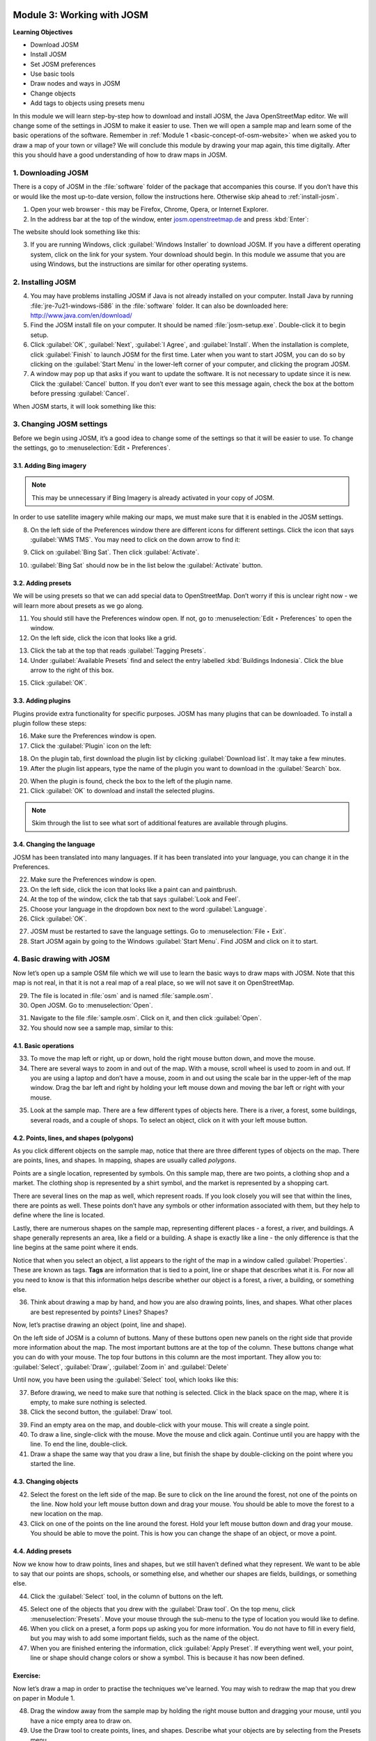 .. image:: /static/training/beginner/osm/image6.*

..  _working-with-josm:

Module 3: Working with JOSM
===========================

**Learning Objectives**

- Download JOSM                           
- Install JOSM                            
- Set JOSM preferences                    
- Use basic tools                         
- Draw nodes and ways in JOSM             
- Change objects                          
- Add tags to objects using presets menu

In this module we will learn step-by-step how to download and install JOSM,
the Java OpenStreetMap editor. We will change some of the settings in JOSM
to make it easier to use. Then we will open a sample map and learn some of
the basic operations of the software. Remember 
in :ref:`Module 1 <basic-concept-of-osm-website>` when we asked you
to draw a map of your town or village? We will conclude this module by
drawing your map again, this time digitally. After this you should have a
good understanding of how to draw maps in JOSM.

1. Downloading JOSM
-------------------

There is a copy of JOSM in the :file:`software` folder of the package that
accompanies this course. If you don’t have this or would like the most
up-to-date version, follow the instructions here.  Otherwise skip ahead 
to :ref:`install-josm`.

1. Open your web browser - this may be Firefox, Chrome, Opera,
   or Internet Explorer.

2. In the address bar at the top of the window, 
   enter `josm.openstreetmap.de <http://josm.openstreetmap.de>`_ and
   press :kbd:`Enter`:

The website should look something like this:

.. image:: /static/training/beginner/osm/image17.*
   :align: center

3. If you are running Windows, click
   :guilabel:`Windows Installer` to download JOSM. If you have a different
   operating system, click on the link for your system. Your download should
   begin. In this module we assume that you are using Windows, but the
   instructions are similar for other operating systems.

..  _install-josm:

2. Installing JOSM
------------------

4. You may have problems installing JOSM if Java is not already installed on
   your computer. Install Java by running :file:`jre-7u21-windows-i586`
   in the :file:`software` folder.  It can also be downloaded here:
   `http://www.java.com/en/download/ <http://www.java.com/en/download/>`_

5. Find the JOSM install file on your computer. It should be named
   :file:`josm-setup.exe`. Double-click it to begin setup.

6. Click :guilabel:`OK`, :guilabel:`Next`, :guilabel:`I Agree`, and
   :guilabel:`Install`. When the installation is complete, click
   :guilabel:`Finish` to launch JOSM for the first time. Later when you want
   to start JOSM, you can do so by clicking on the :guilabel:`Start Menu` in
   the lower-left corner of your computer, and clicking the program JOSM.

7. A window may pop up that asks if you want to update the software. It is not
   necessary to update since it is new. Click the :guilabel:`Cancel` button.
   If you don’t ever want to see this message again,
   check the box at the bottom before pressing :guilabel:`Cancel`.

When JOSM starts, it will look something like this:

.. image:: /static/training/beginner/osm/image18.*
   :align: center

3. Changing JOSM settings
-------------------------

Before we begin using JOSM, it’s a good idea to change some of the settings
so that it will be easier to use. To change the settings,
go to :menuselection:`Edit ‣ Preferences`.

.. image:: /static/training/beginner/osm/image19.*
   :align: center

3.1. Adding Bing imagery
........................

.. note:: This may be unnecessary if Bing Imagery is already activated in your
   copy of JOSM.

In order to use satellite imagery while making our maps, we must make sure that
it is enabled in the JOSM settings.

8. On the left side of the Preferences window there are different icons for 
   different settings. Click the icon that says :guilabel:`WMS TMS`. You 
   may need to click on the down arrow to find it:

.. image:: /static/training/beginner/osm/image20.*
   :align: center

.. image:: /static/training/beginner/osm/image21.*
   :align: center

9. Click on :guilabel:`Bing Sat`. Then click :guilabel:`Activate`.

.. image:: /static/training/beginner/osm/image22.*
   :align: center

10. :guilabel:`Bing Sat` should now be in the list below the
    :guilabel:`Activate` button.

3.2. Adding presets
...................

We will be using presets so that we can add special data to OpenStreetMap.
Don’t worry if this is unclear right now - we will learn more about presets 
as we go along.

11. You should still have the Preferences window open. If not,
    go to :menuselection:`Edit ‣ Preferences` to open the window.

12. On the left side, click the icon that looks like a grid.

.. image:: /static/training/beginner/osm/image23.*
   :align: center

13. Click the tab at the top that reads :guilabel:`Tagging Presets`.

14. Under :guilabel:`Available Presets` find and select the entry labelled
    :kbd:`Buildings Indonesia`. Click the blue arrow to the right of this box.

.. image:: /static/training/beginner/osm/image24.*
   :align: center

15. Click :guilabel:`OK`.

3.3. Adding plugins
...................

Plugins provide extra functionality for specific purposes. JOSM has many 
plugins that can be downloaded. To install a plugin follow these steps:

16. Make sure the Preferences window is open.

17. Click the :guilabel:`Plugin` icon on the left:

.. image:: /static/training/beginner/osm/image25.*
   :align: center

18. On the plugin tab, first download the plugin list by
    clicking :guilabel:`Download list`. It may take a few minutes.

19. After the plugin list appears, type the name of the plugin you want to
    download in the :guilabel:`Search` box.

.. image:: /static/training/beginner/osm/image26.*
   :align: center

20. When the plugin is found, check the box to the left of the plugin name.

21. Click :guilabel:`OK` to download and install the selected plugins.

.. note:: Skim through the list to see what sort of additional
   features are available through plugins.

3.4. Changing the language
..........................

JOSM has been translated into many languages. If it has been translated
into your language, you can change it in the Preferences.

22. Make sure the Preferences window is open.

23. On the left side, click the icon that looks like a paint can and paintbrush.

24. At the top of the window, click the tab that says :guilabel:`Look and Feel`.

25. Choose your language in the dropdown box next to the word :guilabel:`Language`.

26. Click :guilabel:`OK`.

.. image:: /static/training/beginner/osm/image27.*
   :align: center

27. JOSM must be restarted to save the language settings. Go 
    to :menuselection:`File ‣ Exit`.

28. Start JOSM again by going to the Windows :guilabel:`Start Menu`. Find JOSM 
    and click on it to start.

4. Basic drawing with JOSM
--------------------------

Now let’s open up a sample OSM file which we will use to learn the basic
ways to draw maps with JOSM. Note that this map is not real,
in that it is not a real map of a real place, so we will not save it on
OpenStreetMap.

29. The file is located in :file:`osm` and is named :file:`sample.osm`.

30. Open JOSM. Go to :menuselection:`Open`.

.. image:: /static/training/beginner/osm/image28.*
   :align: center

31. Navigate to the file :file:`sample.osm`. Click on it, and then 
    click :guilabel:`Open`.

32. You should now see a sample map, similar to this:

.. image:: /static/training/beginner/osm/image29.*
   :align: center

4.1. Basic operations
.....................

33. To move the map left or right, up or down, hold the right mouse button
    down, and move the mouse.

34. There are several ways to zoom in and out of the map. With a mouse,
    scroll wheel is used to zoom in and out. If you are using a laptop
    and don’t have a mouse, zoom in and out using the scale bar in the
    upper-left of the map window. Drag the bar left and right by holding your
    left mouse down and moving the bar left or right with your mouse.

.. image:: /static/training/beginner/osm/image30.*
   :align: center

35. Look at the sample map. There are a few different types of objects here. There
    is a river, a forest, some buildings, several roads, and a couple of shops.
    To select an object, click on it with your left mouse button.

4.2. Points, lines, and shapes (polygons)
.........................................

As you click different objects on the sample map, notice that there are
three different types of objects on the map. There are points, lines,
and shapes. In mapping, shapes are usually called *polygons*.

Points are a single location, represented by symbols. On this sample map,
there are two points, a clothing shop and a market. The clothing shop is
represented by a shirt symbol, and the market is represented by a shopping
cart.

There are several lines on the map as well, which represent roads. If you
look closely you will see that within the lines, there are points as well.
These points don’t have any symbols or other information associated with
them, but they help to define where the line is located.

Lastly, there are numerous shapes on the sample map,
representing different places - a forest, a river, and buildings. A shape
generally represents an area, like a field or a building. A shape is
exactly like a line - the only difference is that the line begins at the
same point where it ends.

Notice that when you select an object, a list appears to the right
of the map in a window called :guilabel:`Properties`. These are known as tags.
**Tags** are information that is tied to a point, line or shape that describes
what it is. For now all you need to know is that this information helps
describe whether our object is a forest, a river, a building, or something
else.

36. Think about drawing a map by hand, and how you are also drawing points,
    lines, and shapes. What other places are best represented by points? Lines?
    Shapes?

Now, let’s practise drawing an object (point, line and shape).

On the left side of JOSM is a column of buttons. Many of these buttons
open new panels on the right side that provide more information about the
map. The most important buttons are at the top of the column.
These buttons change what you can do with your mouse. The top four buttons 
in this column are the most important. They allow you
to: :guilabel:`Select`, :guilabel:`Draw`, :guilabel:`Zoom in` and
:guilabel:`Delete`

Until now, you have been using the :guilabel:`Select` tool, which looks like
this:

.. image:: /static/training/beginner/osm/image31.*
   :align: center

37. Before drawing, we need to make sure that nothing is selected. Click in
    the black space on the map, where it is empty, to make sure nothing is
    selected.

38. Click the second button, the :guilabel:`Draw` tool.

.. image:: /static/training/beginner/osm/image32.*
   :align: center

39. Find an empty area on the map, and double-click with your mouse.
    This will create a single point.

40. To draw a line, single-click with the mouse. Move the mouse and
    click again. Continue until you are happy with the line. To end the line,
    double-click.

41. Draw a shape the same way that you draw a line, but finish the shape by
    double-clicking on the point where you started the line.

4.3. Changing objects
.....................

42. Select the forest on the left side of the map. Be sure to click on the
    line around the forest, not one of the points on the line. Now hold your
    left mouse button down and drag your mouse. You should be able to move the
    forest to a new location on the map.

43. Click on one of the points on the line around the forest. Hold your left
    mouse button down and drag your mouse. You should be able to move the point.
    This is how you can change the shape of an object, or move a point.

4.4. Adding presets
...................

Now we know how to draw points, lines and shapes,
but we still haven’t defined what they represent. We want to be able to say
that our points are shops, schools, or something else,
and whether our shapes are fields, buildings, or something else.

44. Click the :guilabel:`Select` tool, in the column of buttons on the left.

.. image:: /static/training/beginner/osm/image31.*
   :align: center

45. Select one of the objects that you drew with the :guilabel:`Draw tool`. On the
    top menu, click :menuselection:`Presets`. Move your mouse through the sub-menu
    to the type of location you would like to define.

46. When you click on a preset, a form pops up asking you for more
    information. You do not have to fill in every field, but you may wish to add
    some important fields, such as the name of the object.

47. When you are finished entering the information, click :guilabel:`Apply Preset`.
    If everything went well, your point, line or shape should change colors or
    show a symbol. This is because it has now been defined.

Exercise:
.........

Now let’s draw a map in order to practise the techniques we've learned.
You may wish to redraw the map that you drew on paper in Module 1.

48. Drag the window away from the sample map by holding the right mouse button and
    dragging your mouse, until you have a nice empty area to draw on.

49. Use the Draw tool to create points, lines, and shapes. Describe what your
    objects are by selecting from the Presets menu.

50. When you are finished, you should have your own map,
    similar to the sample map that we opened in :file:`sample.osm`.

:ref:`Go to next module --> <using-gps>`
